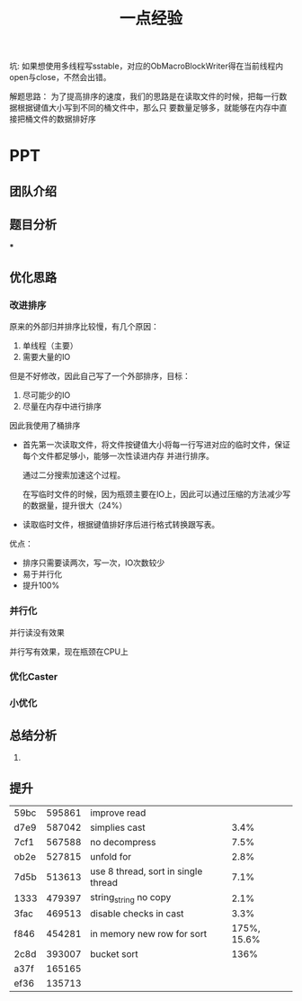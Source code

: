 #+title: 一点经验

坑: 如果想使用多线程写sstable，对应的ObMacroBlockWriter得在当前线程内open与close，不然会出错。

解题思路：
为了提高排序的速度，我们的思路是在读取文件的时候，把每一行数据根据键值大小写到不同的桶文件中，那么只
要数量足够多，就能够在内存中直接把桶文件的数据排好序



* PPT

** 团队介绍

** 题目分析

***

** 优化思路

*** 改进排序
    原来的外部归并排序比较慢，有几个原因：
    1. 单线程（主要）
    2. 需要大量的IO
    但是不好修改，因此自己写了一个外部排序，目标：
    1. 尽可能少的IO
    2. 尽量在内存中进行排序
    因此我使用了桶排序
    * 首先第一次读取文件，将文件按键值大小将每一行写进对应的临时文件，保证每个文件都足够小，能够一次性读进内存
      并进行排序。

      通过二分搜索加速这个过程。

      在写临时文件的时候，因为瓶颈主要在IO上，因此可以通过压缩的方法减少写的数据量，提升很大（24%）

    * 读取临时文件，根据键值排好序后进行格式转换跟写表。

    优点：
    * 排序只需要读两次，写一次，IO次数较少
    * 易于并行化
    * 提升100%
*** 并行化

    并行读没有效果

    并行写有效果，现在瓶颈在CPU上
*** 优化Caster
*** 小优化


** 总结分析
    1.
** 提升
    | 59bc | 595861 | improve read                        |      |
    | d7e9 | 587042 | simplies cast                       | 3.4% |
    | 7cf1 | 567588 | no decompress                       | 7.5% |
    | ob2e | 527815 | unfold for                          | 2.8% |
    | 7d5b | 513613 | use 8 thread, sort in single thread | 7.1% |
    | 1333 | 479397 | string_string no copy               | 2.1% |
    | 3fac | 469513 | disable checks in cast              | 3.3% |
    | f846 | 454281 | in memory new row for sort          | 175%, 15.6% |
    | 2c8d | 393007 | bucket sort                         | 136% |
    | a37f | 165165 |                                     |      |
    | ef36 | 135713 |                                     |      |
